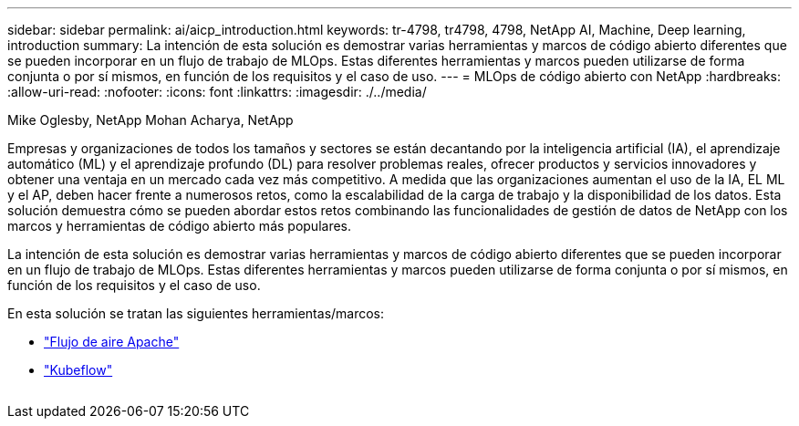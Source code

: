 ---
sidebar: sidebar 
permalink: ai/aicp_introduction.html 
keywords: tr-4798, tr4798, 4798, NetApp AI, Machine, Deep learning, introduction 
summary: La intención de esta solución es demostrar varias herramientas y marcos de código abierto diferentes que se pueden incorporar en un flujo de trabajo de MLOps. Estas diferentes herramientas y marcos pueden utilizarse de forma conjunta o por sí mismos, en función de los requisitos y el caso de uso. 
---
= MLOps de código abierto con NetApp
:hardbreaks:
:allow-uri-read: 
:nofooter: 
:icons: font
:linkattrs: 
:imagesdir: ./../media/


Mike Oglesby, NetApp
Mohan Acharya, NetApp

[role="lead"]
Empresas y organizaciones de todos los tamaños y sectores se están decantando por la inteligencia artificial (IA), el aprendizaje automático (ML) y el aprendizaje profundo (DL) para resolver problemas reales, ofrecer productos y servicios innovadores y obtener una ventaja en un mercado cada vez más competitivo. A medida que las organizaciones aumentan el uso de la IA, EL ML y el AP, deben hacer frente a numerosos retos, como la escalabilidad de la carga de trabajo y la disponibilidad de los datos. Esta solución demuestra cómo se pueden abordar estos retos combinando las funcionalidades de gestión de datos de NetApp con los marcos y herramientas de código abierto más populares.

La intención de esta solución es demostrar varias herramientas y marcos de código abierto diferentes que se pueden incorporar en un flujo de trabajo de MLOps. Estas diferentes herramientas y marcos pueden utilizarse de forma conjunta o por sí mismos, en función de los requisitos y el caso de uso.

En esta solución se tratan las siguientes herramientas/marcos:

* link:https://airflow.apache.org["Flujo de aire Apache"]
* link:https://www.kubeflow.org["Kubeflow"]


image:aicp_image1.png[""]
